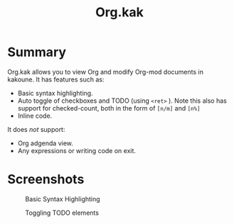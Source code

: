 #+TITLE: Org.kak

* Summary
	
	Org.kak allows you to view Org and modify Org-mod documents in kakoune.
	It has features such as:
	 - Basic syntax highlighting.
	 - Auto toggle of checkboxes and TODO (using ~<ret>~ ). Note this also has support for checked-count, both in the form of ~[n/m]~ and ~[n%]~
	 - Inline code.
	It does /not/ support:
	 - Org adgenda view.
	 - Any expressions or writing code on exit.

* Screenshots
	#+CAPTION: Basic Syntax Highlighting
	[[./screenshots/SyntaxHighlighting.png]]
	
	#+CAPTION: Toggling TODO elements
	[[./screenshots/Todo.gif]]

